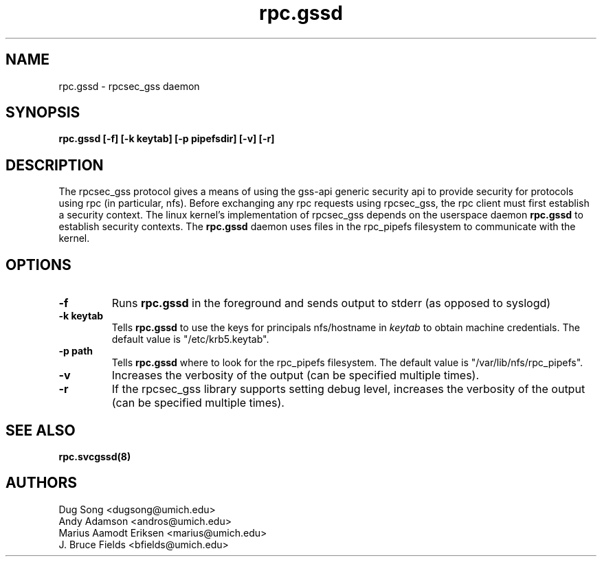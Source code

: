 .\"
.\" rpc.gssd(8)
.\"
.\" Copyright (C) 2003 J. Bruce Fields <bfields@umich.edu>
.TH rpc.gssd 8 "17 Mar 2003"
.SH NAME
rpc.gssd \- rpcsec_gss daemon
.SH SYNOPSIS
.B "rpc.gssd [-f] [-k keytab] [-p pipefsdir] [-v] [-r]"
.SH DESCRIPTION
The rpcsec_gss protocol gives a means of using the gss-api generic security
api to provide security for protocols using rpc (in particular, nfs).  Before
exchanging any rpc requests using rpcsec_gss, the rpc client must first
establish a security context.  The linux kernel's implementation of rpcsec_gss
depends on the userspace daemon
.B rpc.gssd
to establish security contexts.  The
.B rpc.gssd
daemon uses files in the rpc_pipefs filesystem to communicate with the kernel.

.SH OPTIONS
.TP
.B -f
Runs
.B rpc.gssd
in the foreground and sends output to stderr (as opposed to syslogd)
.TP
.B -k keytab
Tells
.B rpc.gssd
to use the keys for principals nfs/hostname in
.I keytab
to obtain machine credentials.
The default value is "/etc/krb5.keytab".
.\".TP
.\".B -m
.\"Ordinarily,
.\".B rpc.gssd
.\"looks for a cached ticket for user $UID in /tmp/krb5cc_$UID.
.\"With the -m option, the user with uid 0 will be treated specially, and will
.\"be mapped instead to the credentials for the principal nfs/hostname found in
.\"the keytab file.
.\"(This option is now the default and is ignored if specified.)
.TP
.B -p path
Tells
.B rpc.gssd
where to look for the rpc_pipefs filesystem.  The default value is
"/var/lib/nfs/rpc_pipefs".
.TP
.B -v
Increases the verbosity of the output (can be specified multiple times).
.TP
.B -r
If the rpcsec_gss library supports setting debug level,
increases the verbosity of the output (can be specified multiple times).
.SH SEE ALSO
.BR rpc.svcgssd(8)
.SH AUTHORS
.br
Dug Song <dugsong@umich.edu>
.br
Andy Adamson <andros@umich.edu>
.br
Marius Aamodt Eriksen <marius@umich.edu>
.br
J. Bruce Fields <bfields@umich.edu>
